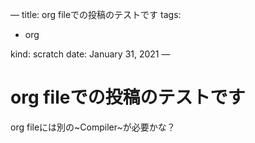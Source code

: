 ---
title: org fileでの投稿のテストです
tags:
  - org
kind: scratch
date: January 31, 2021
---

* org fileでの投稿のテストです


org fileには別の~Compiler~が必要かな？
